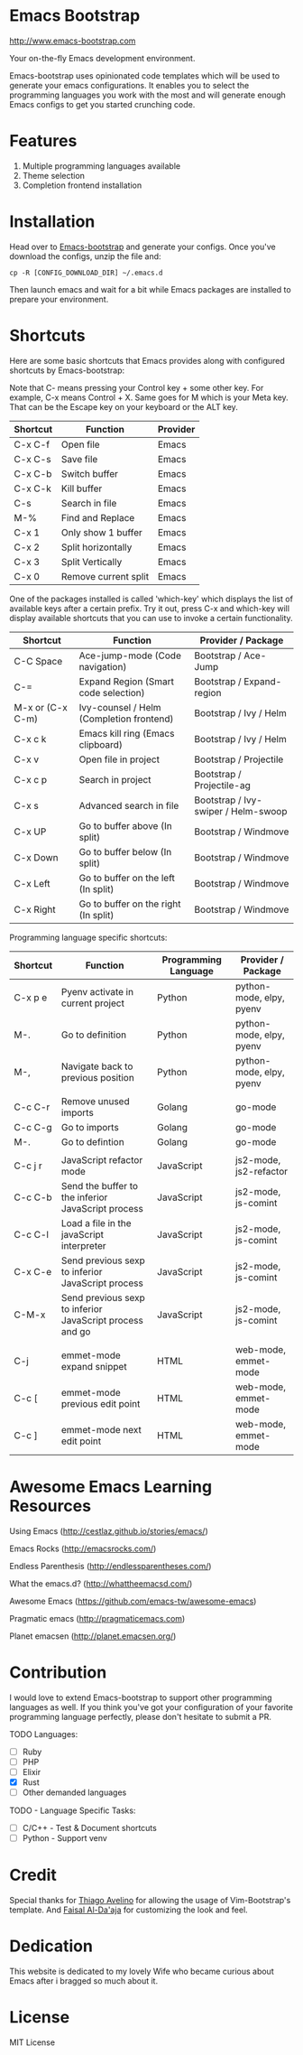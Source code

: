 # emacs-bootstrap
* Emacs Bootstrap

http://www.emacs-bootstrap.com

Your on-the-fly Emacs development environment.

Emacs-bootstrap uses opinionated code templates which will be used to generate your emacs configurations.
It enables you to select the programming languages you work with the most and will generate enough Emacs configs
to get you started crunching code.

* Features
  1. Multiple programming languages available
  2. Theme selection
  3. Completion frontend installation

* Installation

Head over to [[http://www.emacs-bootstrap.com][Emacs-bootstrap]] and generate your configs.
Once you've download the configs, unzip the file and:
#+BEGIN_SRC shell
cp -R [CONFIG_DOWNLOAD_DIR] ~/.emacs.d
#+END_SRC
Then launch emacs and wait for a bit while Emacs packages are installed to prepare your environment.

* Shortcuts
Here are some basic shortcuts that Emacs provides along with configured shortcuts by Emacs-bootstrap:

Note that C- means pressing your Control key + some other key. For example, C-x means Control + X.
Same goes for M which is your Meta key. That can be the Escape key on your keyboard or the ALT key.

|----------+----------------------+----------|
| Shortcut | Function             | Provider |
|----------+----------------------+----------|
| C-x C-f  | Open file            | Emacs    |
| C-x C-s  | Save file            | Emacs    |
| C-x C-b  | Switch buffer        | Emacs    |
| C-x C-k  | Kill buffer          | Emacs    |
| C-s      | Search in file       | Emacs    |
| M-%      | Find and Replace     | Emacs    |
| C-x 1    | Only show 1 buffer   | Emacs    |
| C-x 2    | Split horizontally   | Emacs    |
| C-x 3    | Split Vertically     | Emacs    |
| C-x 0    | Remove current split | Emacs    |
|----------+----------------------+----------|

One of the packages installed is called 'which-key' which displays the list of available keys after a certain prefix.
Try it out, press C-x and which-key will display available shortcuts that you can use to invoke a certain functionality.

|------------------+------------------------------------------+-------------------------------------|
| Shortcut         | Function                                 | Provider / Package                  |
|------------------+------------------------------------------+-------------------------------------|
| C-C Space        | Ace-jump-mode (Code navigation)          | Bootstrap / Ace-Jump                |
| C-=              | Expand Region (Smart code selection)     | Bootstrap / Expand-region           |
| M-x or (C-x C-m) | Ivy-counsel / Helm (Completion frontend) | Bootstrap / Ivy / Helm              |
| C-x c k          | Emacs kill ring (Emacs clipboard)        | Bootstrap / Ivy / Helm              |
| C-x v            | Open file in project                     | Bootstrap / Projectile              |
| C-x c p          | Search in project                        | Bootstrap / Projectile-ag           |
| C-x s            | Advanced search in file                  | Bootstrap / Ivy-swiper / Helm-swoop |
| C-x UP           | Go to buffer above (In split)            | Bootstrap / Windmove                |
| C-x Down         | Go to buffer below (In split)            | Bootstrap / Windmove                |
| C-x Left         | Go to buffer on the left (In split)      | Bootstrap / Windmove                |
| C-x Right        | Go to buffer on the right (In split)     | Bootstrap / Windmove                |
|------------------+------------------------------------------+-------------------------------------|

Programming language specific shortcuts:

|----------+----------------------------------------------------------+----------------------+--------------------------|
| Shortcut | Function                                                 | Programming Language | Provider / Package       |
|----------+----------------------------------------------------------+----------------------+--------------------------|
| C-x p e  | Pyenv activate in current project                        | Python               | python-mode, elpy, pyenv |
| M-.      | Go to definition                                         | Python               | python-mode, elpy, pyenv |
| M-,      | Navigate back to previous position                       | Python               | python-mode, elpy, pyenv |
|          |                                                          |                      |                          |
| C-c C-r  | Remove unused imports                                    | Golang               | go-mode                  |
| C-c C-g  | Go to imports                                            | Golang               | go-mode                  |
| M-.      | Go to defintion                                          | Golang               | go-mode                  |
|          |                                                          |                      |                          |
| C-c j r  | JavaScript refactor mode                                 | JavaScript           | js2-mode, js2-refactor   |
| C-c C-b  | Send the buffer to the inferior JavaScript process       | JavaScript           | js2-mode, js-comint      |
| C-c C-l  | Load a file in the javaScript interpreter                | JavaScript           | js2-mode, js-comint      |
| C-x C-e  | Send previous sexp to inferior JavaScript process        | JavaScript           | js2-mode, js-comint      |
| C-M-x    | Send previous sexp to inferior JavaScript process and go | JavaScript           | js2-mode, js-comint      |
|          |                                                          |                      |                          |
| C-j      | emmet-mode expand snippet                                | HTML                 | web-mode, emmet-mode     |
| C-c [    | emmet-mode previous edit point                           | HTML                 | web-mode, emmet-mode     |
| C-c ]    | emmet-mode next edit point                               | HTML                 | web-mode, emmet-mode     |
|----------+----------------------------------------------------------+----------------------+--------------------------|

* Awesome Emacs Learning Resources
**** Using Emacs (http://cestlaz.github.io/stories/emacs/)
**** Emacs Rocks (http://emacsrocks.com/)
**** Endless Parenthesis (http://endlessparentheses.com/)
**** What the emacs.d? (http://whattheemacsd.com/)
**** Awesome Emacs (https://github.com/emacs-tw/awesome-emacs)
**** Pragmatic emacs (http://pragmaticemacs.com)
**** Planet emacsen (http://planet.emacsen.org/)

* Contribution

I would love to extend Emacs-bootstrap to support other programming languages as well.
If you think you've got your configuration of your favorite programming language perfectly,
please don't hesitate to submit a PR.

TODO Languages:
- [ ] Ruby
- [ ] PHP
- [ ] Elixir
- [X] Rust
- [ ] Other demanded languages

TODO - Language Specific Tasks:
- [ ] C/C++ - Test & Document shortcuts
- [ ] Python - Support venv

* Credit

Special thanks for [[https://github.com/avelino][Thiago Avelino]] for allowing the usage of Vim-Bootstrap's template. And [[http://faisal.me/][Faisal Al-Da'aja]] for customizing the look and feel.

* Dedication

This website is dedicated to my lovely Wife who became curious about Emacs after i bragged so much about it.

* License
MIT License
